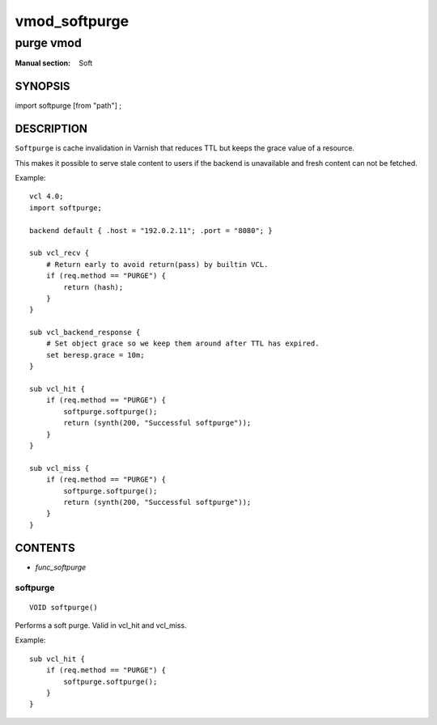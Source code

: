 ..
.. NB:  This file is machine generated, DO NOT EDIT!
..
.. Edit vmod.vcc and run make instead
..

.. role:: ref(emphasis)

.. _vmod_softpurge(Soft):

==============
vmod_softpurge
==============

----------
purge vmod
----------

:Manual section: Soft

SYNOPSIS
========

import softpurge [from "path"] ;

DESCRIPTION
===========

``Softpurge`` is cache invalidation in Varnish that reduces TTL but
keeps the grace value of a resource.

This makes it possible to serve stale content to users if the backend
is unavailable and fresh content can not be fetched.

.. vcl-start

Example::

    vcl 4.0;
    import softpurge;

    backend default { .host = "192.0.2.11"; .port = "8080"; }

    sub vcl_recv {
        # Return early to avoid return(pass) by builtin VCL.
        if (req.method == "PURGE") {
            return (hash);
        }
    }

    sub vcl_backend_response {
        # Set object grace so we keep them around after TTL has expired.
        set beresp.grace = 10m;
    }

    sub vcl_hit {
        if (req.method == "PURGE") {
            softpurge.softpurge();
            return (synth(200, "Successful softpurge"));
        }
    }

    sub vcl_miss {
        if (req.method == "PURGE") {
            softpurge.softpurge();
            return (synth(200, "Successful softpurge"));
        }
    }

.. vcl-end

CONTENTS
========

* :ref:`func_softpurge`

.. _func_softpurge:

softpurge
---------

::

	VOID softpurge()

Performs a soft purge. Valid in vcl_hit and vcl_miss.

Example::

    sub vcl_hit {
        if (req.method == "PURGE") {
            softpurge.softpurge();
        }
    }


